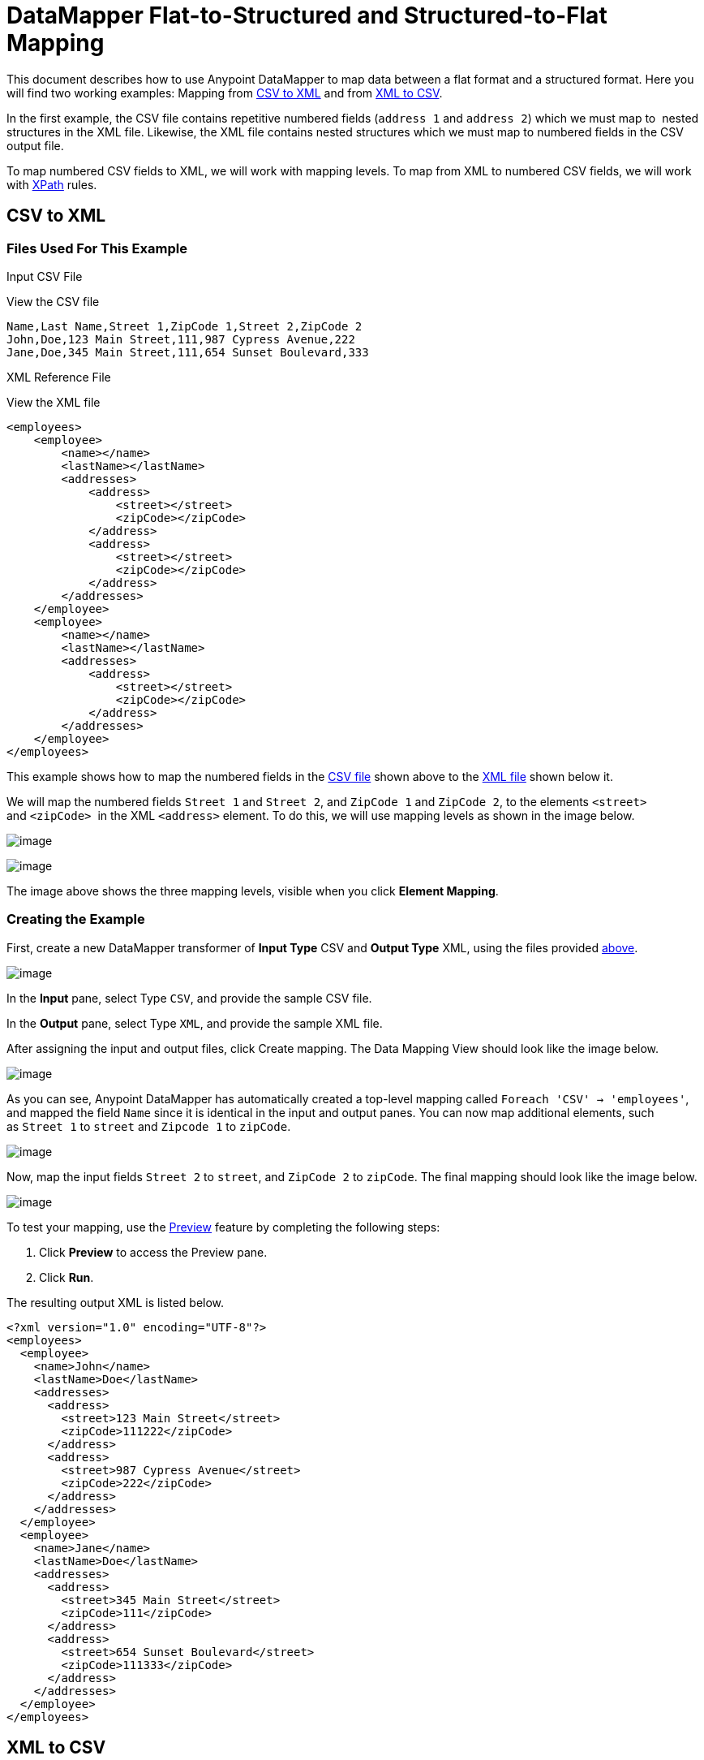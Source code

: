 = DataMapper Flat-to-Structured and Structured-to-Flat Mapping

This document describes how to use Anypoint DataMapper to map data between a flat format and a structured format. Here you will find two working examples: Mapping from link:#DataMapperFlat-to-StructuredandStructured-to-FlatMapping-CSVtoXML[CSV to XML] and from link:#DataMapperFlat-to-StructuredandStructured-to-FlatMapping-XMLtoCSV[XML to CSV].

In the first example, the CSV file contains repetitive numbered fields (`address 1` and `address 2`) which we must map to  nested structures in the XML file. Likewise, the XML file contains nested structures which we must map to numbered fields in the CSV output file.

To map numbered CSV fields to XML, we will work with mapping levels. To map from XML to numbered CSV fields, we will work with http://en.wikipedia.org/wiki/XPath[XPath] rules.

== CSV to XML

=== Files Used For This Example

Input CSV File

View the CSV file
[source]
----
Name,Last Name,Street 1,ZipCode 1,Street 2,ZipCode 2
John,Doe,123 Main Street,111,987 Cypress Avenue,222
Jane,Doe,345 Main Street,111,654 Sunset Boulevard,333
----

XML Reference File

View the XML file
[source]
----
<employees>
    <employee>
        <name></name>
        <lastName></lastName>
        <addresses>
            <address>
                <street></street>
                <zipCode></zipCode>
            </address>
            <address>
                <street></street>
                <zipCode></zipCode>
            </address>
        </addresses>
    </employee>
    <employee>
        <name></name>
        <lastName></lastName>
        <addresses>
            <address>
                <street></street>
                <zipCode></zipCode>
            </address>
        </addresses>
    </employee>
</employees>
----

This example shows how to map the numbered fields in the link:#DataMapperFlat-to-StructuredandStructured-to-FlatMapping-InputCSVFile[CSV file] shown above to the link:#DataMapperFlat-to-StructuredandStructured-to-FlatMapping-XMLReferenceFile[XML file] shown below it.

We will map the numbered fields `Street 1` and `Street 2`, and `ZipCode 1` and `ZipCode 2`, to the elements `<street>` and `<zipCode>`  in the XML `<address>` element. To do this, we will use mapping levels as shown in the image below.

image:/documentation/download/attachments/122752163/outline-levels.png?version=1&modificationDate=1365801913315[image]

image:/documentation/download/thumbnails/122752163/intro-element.mapping.png?version=1&modificationDate=1365801913215[image]

The image above shows the three mapping levels, visible when you click *Element Mapping*.

=== Creating the Example

First, create a new DataMapper transformer of *Input Type* CSV and *Output Type* XML, using the files provided link:#DataMapperFlat-to-StructuredandStructured-to-FlatMapping-FilesUsedforthisExample[above].

image:/documentation/download/attachments/122750755/DM_initial1.png?version=1&modificationDate=1421449778194[image]

In the *Input* pane, select Type `CSV`, and provide the sample CSV file.

In the *Output* pane, select Type `XML`, and provide the sample XML file.

After assigning the input and output files, click Create mapping. The Data Mapping View should look like the image below.

image:/documentation/download/attachments/122750755/DM_initialA1.png?version=1&modificationDate=1421449777917[image]

As you can see, Anypoint DataMapper has automatically created a top-level mapping called `Foreach 'CSV' -> 'employees'`, and mapped the field `Name` since it is identical in the input and output panes. You can now map additional elements, such as `Street 1` to `street` and `Zipcode 1` to `zipCode`.

image:/documentation/download/attachments/122750755/DM_intial2.png?version=1&modificationDate=1421449777624[image]

Now, map the input fields `Street 2` to `street`, and `ZipCode 2` to `zipCode`. The final mapping should look like the image below.

image:/documentation/download/attachments/122750755/DM_intial3.png?version=1&modificationDate=1421449777355[image]

To test your mapping, use the link:/documentation/display/current/Previewing+DataMapper+Results+on+Sample+Data[Preview] feature by completing the following steps:

. Click *Preview* to access the Preview pane.

. Click *Run*.

The resulting output XML is listed below.

[source]
----
<?xml version="1.0" encoding="UTF-8"?>
<employees>
  <employee>
    <name>John</name>
    <lastName>Doe</lastName>
    <addresses>
      <address>
        <street>123 Main Street</street>
        <zipCode>111222</zipCode>
      </address>
      <address>
        <street>987 Cypress Avenue</street>
        <zipCode>222</zipCode>
      </address>
    </addresses>
  </employee>
  <employee>
    <name>Jane</name>
    <lastName>Doe</lastName>
    <addresses>
      <address>
        <street>345 Main Street</street>
        <zipCode>111</zipCode>
      </address>
      <address>
        <street>654 Sunset Boulevard</street>
        <zipCode>111333</zipCode>
      </address>
    </addresses>
  </employee>
</employees>
----

== XML to CSV

=== Files Used For This Example

Input XML File

View the XML File

[source]
----
<employees>
    <employee>
        <name>John</name>
        <lastName>Doe</lastName>
        <addresses>
            <address>
                <street>123 Main Street</street>
                <zipCode>111</zipCode>
            </address>
            <address>
                <street>987 Cypress Avenue</street>
                <zipCode>222</zipCode>
            </address>
        </addresses>
    </employee>
    <employee>
        <name>Jane</name>
        <lastName>Doe</lastName>
        <addresses>
            <address>
                <street>345 Main Street</street>
                <zipCode>111</zipCode>
            </address>           
            <address>
                <street>654 Sunset Boulevard</street>
                <zipCode>333</zipCode>
            </address>           
        </addresses>
    </employee>
</employees>
----

Example CSV File For Output

View the CVS file

[source]
----
Name,Last Name,Street 1,ZipCode 1, Street 2, ZipCode 2
----

In order to map from XML to CSV we will use rules, which we define in DataMapper. These rules use the http://en.wikipedia.org/wiki/XPath[XPath] query language for obtaining nodes in an XML document.

Using XPath, the rules fetch the values of the XML elements that you want, and feed them to DataMapper. DataMapper maps the values to whatever output fields you define in the CSV output file.

image:/documentation/download/attachments/122752163/diagram.png?version=1&modificationDate=1365801913044[image]

The image above shows how XPath retrieves values stored in XML structures. The XPath expression `/addresses/address[1]/street` retrieves the contents of the `street` element in the first `address` element of `addresses`.

=== Creating the Example

First, create a new DataMapper transformer of *Input Type* XML and *Output Type* CSV, using the files provided link:#DataMapperFlat-to-StructuredandStructured-to-FlatMapping-FilesUsedforthisExample[above].

image:/documentation/download/attachments/122750755/XML_initial1.png?version=1&modificationDate=1421449777059[image]

In the *Input* pane, select Type `XML`. Click *Generate schema from xml*, and provide the sample XML file.

In the *Output* pane, select Type `CSV`, and provide the sample CSV file.

After assigning the input and output files, click Create mapping. The Data Mapping View should look like the image below.

image:/documentation/download/attachments/122750755/XML_initial2.png?version=1&modificationDate=1421449776767[image]

As you can see, DataMapper has automatically created a top-level mapping called `Foreach 'employees' -> 'contacts'`. Because there are no top-level elements in the source XML document that populate rows in the output CSV document, this mapping is not needed, and in fact it will generate an extra row of output in the CSV if left in place.

Delete this top-level mapping by clicking the image:/documentation/download/attachments/122750755/remove.map.icon.png?version=1&modificationDate=1421449783106[image] icon. Then, create a new mapping by clicking the image:/documentation/download/attachments/122750755/add.map.icon.png?version=1&modificationDate=1421449783373[image] icon.

Studio will display the *Add Mapping* window. Configure the window as outlined in the table below.

Window: *Add Mapping*

[width="100%",cols=",",options="header"]
|===
|Parameter |Value |Remarks |Configuration window image
|*Name* |`Employees` |Suggested value .3+|image:/documentation/download/attachments/122750755/XMLaddmap1.png?version=1&modificationDate=1421449788039[image]
|*Source* |`employee : employee` |Click `employee : employee` in the *Source* pane to select
|*Target* |`contacts` |Click `contacts` in the *Target* pane to select
|===

After creating the new mapping, the DataMapper view should look like the image below.

image:/documentation/download/attachments/122750755/XML_initial3.png?version=1&modificationDate=1421449776396[image]

As you can see, DataMapper mapped the top-level input element `employee : employee` to `contacts`, enabling you to map child elements between the two. DataMapper also mapped the field `Name`, because the name of this field is exactly the same in the input and output.

You now have to manually map the input field `lastName` to the output field `Last Name`. Click the input field, drag it to the output field, and release.

image:/documentation/download/attachments/122750755/XMLmapping_3.png?version=1&modificationDate=1421449788577[image]

To map the addresses in the input XML file to the output CSV fields `Street 1`, `Street 2`, etc., you need to create a rule for the input element `address : address`. To create the rule, right-click `address : address` in the Input pane, then select *Create Rule based on this element*.

image:/documentation/download/thumbnails/122750755/create.rule.png?version=1&modificationDate=1421449779923[image]

DataMapper will display the *Create a new xpath rule* window. Configure the window as outlined in the table below.

Window: *Create xpath rule*

[width="100%",cols=",",options="header"]
|===
|Parameter |Value |Remarks |Configuration window image
|*Name* |`Street1` |Suggested value .5+|image:/documentation/download/thumbnails/122750755/configure.rule.1.png?version=1&modificationDate=1421449779648[image]
|*Type* |`string` |
|*Context* |`/employees/employee` |
|*XPath* |`/addresses/address[1]/street` |
|*Target Field* |`Street 1 : string` |
|===

After creating the rule, the DataMapper view should look like the image below.

image:/documentation/download/attachments/122750755/XML_initial4.png?version=1&modificationDate=1421449776127[image]

As you can see, DataMapper indicates that the rule `Street1` is in effect for mapping to the output field `Street 1`.

At this point, the output CSV file would be the following:

[source]
----
"John","Doe","123 Main Street","","",""
"Jane","Doe","345 Main Street","","",""
----

We have mapped the street of the first address of the first employee in the input XML file. We now have to create additional rules to map the remaining addresses and their child elements.

Following the procedure outlined above to create XPath rules, create additional rules for the `address : address` input element, using the values provided in the table below.

[width="60%",cols=",",options="header"]
|===
|Name (suggested) |Type |Context |XPath |Target field
|`zipCode1` |`string` |`/employee/employee` |`/addresses/address[1]/zipCode` |*ZipCode 1*
|`Street2` |`string` |`/employee/employee` |`/addresses/address[2]/street` |*Street 2*
|`zipCode2` |`string` |`/employee/employee` |`/addresses/address[2]/zipCode` |*ZipCode 2*
|===

Once you have created the rules, you have mapped all of the input elements to their corresponding output elements. The DataMapper view should look like the image below.

image:/documentation/download/attachments/122750755/XML_initial5.png?version=1&modificationDate=1421449775846[image]

To test your mapping, use the link:/documentation/display/current/Previewing+DataMapper+Results+on+Sample+Data[Preview] feature by completing the following steps:

. Click *Preview* to go to the Preview pane.

. In the *Input data* field, type the path of the input XML file you prepared for this example, or use the ellipsis (**...**) button to select the file.

. Click *Run*.

The resulting output CSV file should be the following:

[source]
----
"John","Doe","123 Main Street","111","987 Cypress Avenue","222"
"Jane","Doe","345 Main Street","111","654 Sunset Boulevard","333"
----

Notice that the column headers are not printed in the output CSV. To include the column headers, complete the following steps:

. Go back to the Graphical in the data mapping flow.
. In the mapping output pane, click the Properties icon, indicated in the image below.
+
image:/https://developer.mulesoft.com/docs/download/thumbnails/122750755/outprops.png?version=1&modificationDate=1421449789138[image]

. Studio displays the CSV Properties window. Click Print headers, then click OK.
. Run the preview again. The output should be the following:


[source]
----
"Name","Last Name","Street 1","ZipCode 1","Street 2","ZipCode 2"
"John","Doe","123 Main Street","111","987 Cypress Avenue","222"
"Jane","Doe","345 Main Street","111","654 Sunset Boulevard","333"
----
== See Also

* Read about using in-memory databases for flat-file integration in our http://blogs.mulesoft.org/using-in-memory-database-to-help-with-flat-file-integration/[MuleSoft Blog].
